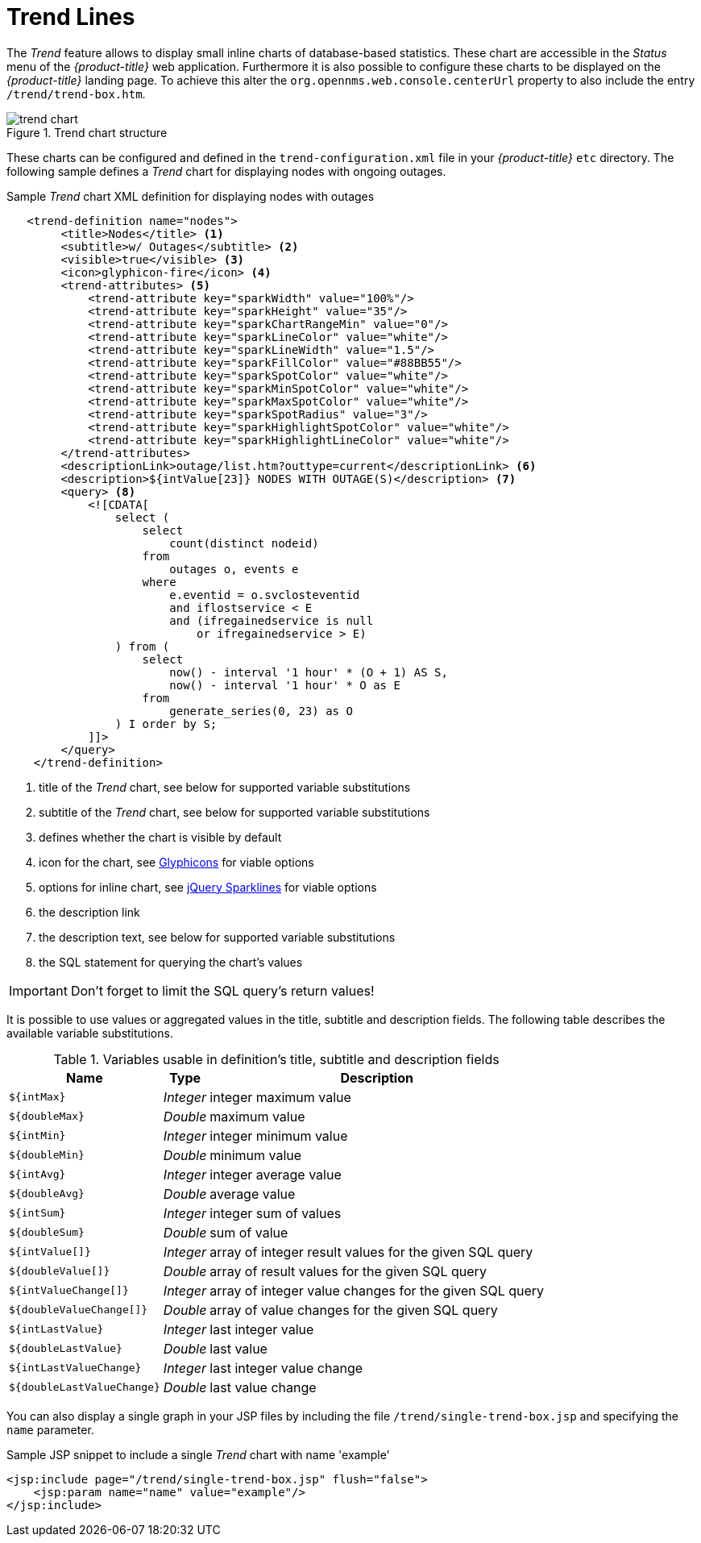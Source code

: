 // Allow GitHub image rendering
:imagesdir: ./images

= Trend Lines

The _Trend_ feature allows to display small inline charts of database-based statistics.
These chart are accessible in the _Status_ menu of the _{product-title}_ web application.
Furthermore it is also possible to configure these charts to be displayed on the _{product-title}_ landing page.
To achieve this alter the `org.opennms.web.console.centerUrl` property to also include the entry `/trend/trend-box.htm`.

.Trend chart structure
image::trend-chart.png[]

These charts can be configured and defined in the `trend-configuration.xml` file in your _{product-title}_ `etc` directory.
The following sample defines a _Trend_ chart for displaying nodes with ongoing outages.

.Sample _Trend_ chart XML definition for displaying nodes with outages
[source,XML]
----
   <trend-definition name="nodes">
        <title>Nodes</title> <1>
        <subtitle>w/ Outages</subtitle> <2>
        <visible>true</visible> <3>
        <icon>glyphicon-fire</icon> <4>
        <trend-attributes> <5>
            <trend-attribute key="sparkWidth" value="100%"/>
            <trend-attribute key="sparkHeight" value="35"/>
            <trend-attribute key="sparkChartRangeMin" value="0"/>
            <trend-attribute key="sparkLineColor" value="white"/>
            <trend-attribute key="sparkLineWidth" value="1.5"/>
            <trend-attribute key="sparkFillColor" value="#88BB55"/>
            <trend-attribute key="sparkSpotColor" value="white"/>
            <trend-attribute key="sparkMinSpotColor" value="white"/>
            <trend-attribute key="sparkMaxSpotColor" value="white"/>
            <trend-attribute key="sparkSpotRadius" value="3"/>
            <trend-attribute key="sparkHighlightSpotColor" value="white"/>
            <trend-attribute key="sparkHighlightLineColor" value="white"/>
        </trend-attributes>
        <descriptionLink>outage/list.htm?outtype=current</descriptionLink> <6>
        <description>${intValue[23]} NODES WITH OUTAGE(S)</description> <7>
        <query> <8>
            <![CDATA[
                select (
                    select
                        count(distinct nodeid)
                    from
                        outages o, events e
                    where
                        e.eventid = o.svclosteventid
                        and iflostservice < E
                        and (ifregainedservice is null
                            or ifregainedservice > E)
                ) from (
                    select
                        now() - interval '1 hour' * (O + 1) AS S,
                        now() - interval '1 hour' * O as E
                    from
                        generate_series(0, 23) as O
                ) I order by S;
            ]]>
        </query>
    </trend-definition>
----

<1> title of the _Trend_ chart, see below for supported variable substitutions
<2> subtitle of the _Trend_ chart, see below for supported variable substitutions
<3> defines whether the chart is visible by default
<4> icon for the chart, see http://getbootstrap.com/components/#glyphicons[Glyphicons] for viable options
<5> options for inline chart, see http://omnipotent.net/jquery.sparkline/#common[jQuery Sparklines] for viable options
<6> the description link
<7> the description text, see below for supported variable substitutions
<8> the SQL statement for querying the chart's values

IMPORTANT: Don't forget to limit the SQL query's return values!

It is possible to use values or aggregated values in the title, subtitle and description fields.
The following table describes the available variable substitutions.

.Variables usable in definition's title, subtitle and description fields
[options="header, autowidth"]
|===
| Name                                       | Type      | Description
| `${intMax}`                                | _Integer_ | integer maximum value
| `${doubleMax}`                             | _Double_  | maximum value
| `${intMin}`                                | _Integer_ | integer minimum value
| `${doubleMin}`                             | _Double_  | minimum value
| `${intAvg}`                                | _Integer_ | integer average value
| `${doubleAvg}`                             | _Double_  | average value
| `${intSum}`                                | _Integer_ | integer sum of values
| `${doubleSum}`                             | _Double_  | sum of value
| `${intValue[]}`                            | _Integer_ | array of integer result values for the given SQL query
| `${doubleValue[]}`                         | _Double_  | array of result values for the given SQL query
| `${intValueChange[]}`                      | _Integer_ | array of integer value changes for the given SQL query
| `${doubleValueChange[]}`                   | _Double_  | array of value changes for the given SQL query
| `${intLastValue}`                          | _Integer_ | last integer value
| `${doubleLastValue}`                       | _Double_  | last value
| `${intLastValueChange}`                    | _Integer_ | last integer value change
| `${doubleLastValueChange}`                 | _Double_  | last value change
|===

You can also display a single graph in your JSP files by including the file `/trend/single-trend-box.jsp` and specifying the `name` parameter.

.Sample JSP snippet to include a single _Trend_ chart with name 'example'
[source,XML]
----
<jsp:include page="/trend/single-trend-box.jsp" flush="false">
    <jsp:param name="name" value="example"/>
</jsp:include>
----
